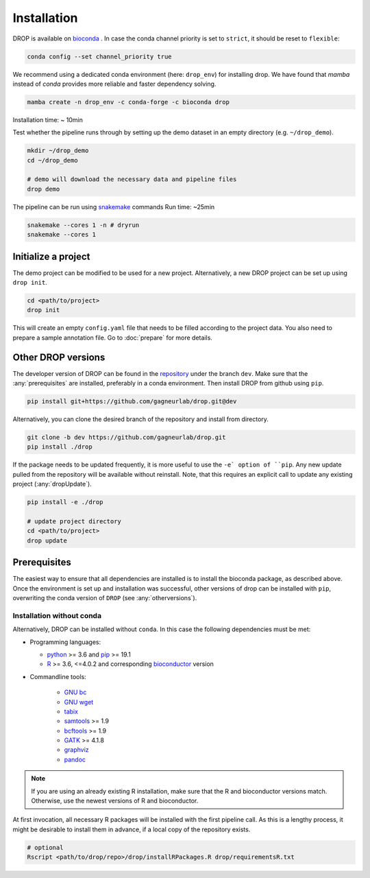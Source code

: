 Installation
============

DROP is available on `bioconda <https://anaconda.org/bioconda/drop>`_ .
In case the conda channel priority is set to ``strict``, it should be reset to ``flexible``:

.. code-block::

    conda config --set channel_priority true

We recommend using a dedicated conda environment (here: ``drop_env``) for installing drop.
We have found that `mamba` instead of `conda` provides more reliable and faster dependency solving.


.. code-block:: bash

    mamba create -n drop_env -c conda-forge -c bioconda drop

Installation time: ~ 10min

Test whether the pipeline runs through by setting up the demo dataset in an empty directory (e.g. ``~/drop_demo``).

.. code-block:: bash

    mkdir ~/drop_demo
    cd ~/drop_demo

    # demo will download the necessary data and pipeline files
    drop demo

The pipeline can be run using `snakemake <snakemake.readthedocs.io/>`_ commands
Run time: ~25min

.. code-block:: bash

    snakemake --cores 1 -n # dryrun
    snakemake --cores 1

Initialize a project
--------------------
The demo project can be modified to be used for a new project.
Alternatively, a new DROP project can be set up using ``drop init``.

.. code-block:: bash

    cd <path/to/project>
    drop init

This will create an empty ``config.yaml`` file that needs to be filled according to the project data.
You also need to prepare a sample annotation file.
Go to :doc:`prepare` for more details.


.. _otherversions:

Other DROP versions
-------------------

The developer version of DROP can be found in the `repository <https://github.com/gagneurlab/drop>`_ under the branch
``dev``.
Make sure that the :any:`prerequisites` are installed, preferably in a conda environment.
Then install DROP from github using ``pip``.

.. code-block:: bash

    pip install git+https://github.com/gagneurlab/drop.git@dev


Alternatively, you can clone the desired branch of the repository and install from directory.

.. code-block:: bash

    git clone -b dev https://github.com/gagneurlab/drop.git
    pip install ./drop

If the package needs to be updated frequently, it is more useful to use the ``-e` option of ``pip``.
Any new update pulled from the repository will be available without reinstall.
Note, that this requires an explicit call to update any existing project (:any:`dropUpdate`).

.. code-block::

    pip install -e ./drop

    # update project directory
    cd <path/to/project>
    drop update


.. _prerequisites:

Prerequisites
-------------

The easiest way to ensure that all dependencies are installed is to install the bioconda package, as described above.
Once the environment is set up and installation was successful, other versions of drop can be installed with ``pip``,
overwriting the conda version of ``DROP`` (see :any:`otherversions`).


Installation without conda
++++++++++++++++++++++++++
Alternatively, DROP can be installed without ``conda``. In this case the following dependencies must be met:

* Programming languages:

  * `python <https://www.python.org/>`_ >= 3.6 and `pip <https://pip.pypa.io/en/stable/installing/>`_ >= 19.1

  * `R <https://www.r-project.org/>`_ >= 3.6, <=4.0.2 and corresponding `bioconductor <https://bioconductor.org/install/>`_ version

* Commandline tools:

    * `GNU bc <https://www.gnu.org/software/bc/>`_

    * `GNU wget <https://www.gnu.org/software/wget/>`_

    * `tabix <https://www.htslib.org/download/>`_

    * `samtools <https://www.htslib.org/download/>`_ >= 1.9

    * `bcftools <https://github.com/samtools/bcftools>`_ >= 1.9

    * `GATK <https://software.broadinstitute.org/gatk/>`_ >= 4.1.8

    * `graphviz <https://www.graphviz.org/>`_

    * `pandoc <https://pandoc.org/>`_


.. note::

    If you are using an already existing R installation, make sure that the R and bioconductor versions match.
    Otherwise, use the newest versions of R and bioconductor.

At first invocation, all necessary R packages will be installed with the first pipeline call.
As this is a lengthy process, it might be desirable to install them in advance, if a local copy of the repository exists.

.. code-block:: bash

    # optional
    Rscript <path/to/drop/repo>/drop/installRPackages.R drop/requirementsR.txt
